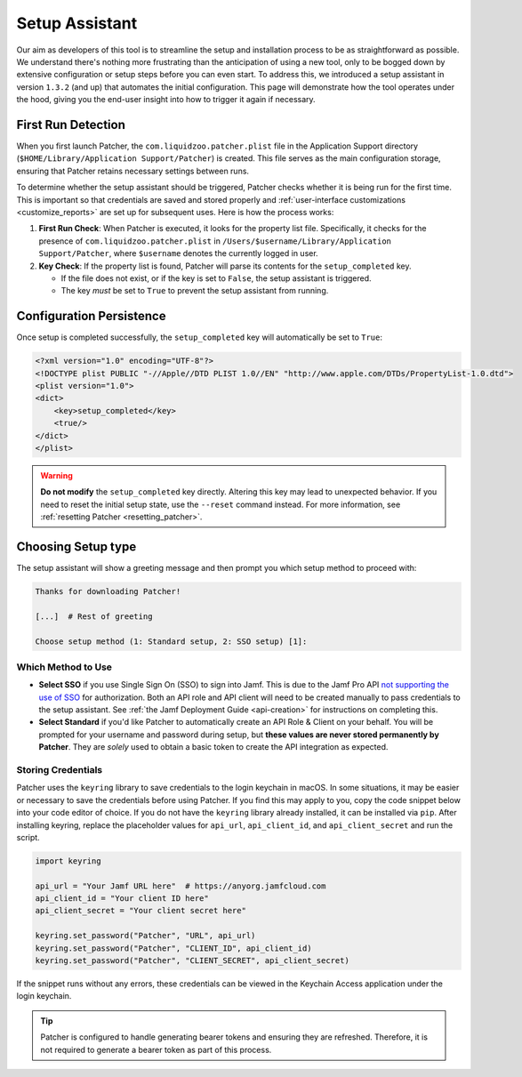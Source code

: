.. _setup:

===============
Setup Assistant
===============

Our aim as developers of this tool is to streamline the setup and installation process to be as straightforward as possible. We understand there's nothing more frustrating than the anticipation of using a new tool, only to be bogged down by extensive configuration or setup steps before you can even start. To address this, we introduced a setup assistant in version ``1.3.2`` (and up) that automates the initial configuration. This page will demonstrate how the tool operates under the hood, giving you the end-user insight into how to trigger it again if necessary.

First Run Detection
-------------------

When you first launch Patcher, the ``com.liquidzoo.patcher.plist`` file in the Application Support directory (``$HOME/Library/Application Support/Patcher``) is created. This file serves as the main configuration storage, ensuring that Patcher retains necessary settings between runs.

To determine whether the setup assistant should be triggered, Patcher checks whether it is being run for the first time. This is important so that credentials are saved and stored properly and :ref:`user-interface customizations <customize_reports>` are set up for subsequent uses. Here is how the process works:

1. **First Run Check**: When Patcher is executed, it looks for the property list file. Specifically, it checks for the presence of ``com.liquidzoo.patcher.plist`` in ``/Users/$username/Library/Application Support/Patcher``, where ``$username`` denotes the currently logged in user.

2. **Key Check**: If the property list is found, Patcher will parse its contents for the ``setup_completed`` key.

   - If the file does not exist, or if the key is set to ``False``, the setup assistant is triggered.
   - The key *must* be set to ``True`` to prevent the setup assistant from running.

Configuration Persistence
-------------------------

Once setup is completed successfully, the ``setup_completed`` key will automatically be set to ``True``:

.. code-block:: xml

    <?xml version="1.0" encoding="UTF-8"?>
    <!DOCTYPE plist PUBLIC "-//Apple//DTD PLIST 1.0//EN" "http://www.apple.com/DTDs/PropertyList-1.0.dtd">
    <plist version="1.0">
    <dict>
        <key>setup_completed</key>
        <true/>
    </dict>
    </plist>

.. admonition:: Warning
    :class: warning

    **Do not modify** the ``setup_completed`` key directly. Altering this key may lead to unexpected behavior. If you need to reset the initial setup state, use the ``--reset`` command instead. For more information, see :ref:`resetting Patcher <resetting_patcher>`.

.. _setup_type:

Choosing Setup type
--------------------

The setup assistant will show a greeting message and then prompt you which setup method to proceed with:

.. code-block:: console

    Thanks for downloading Patcher!

    [...]  # Rest of greeting

    Choose setup method (1: Standard setup, 2: SSO setup) [1]:

Which Method to Use
^^^^^^^^^^^^^^^^^^^

- **Select SSO** if you use Single Sign On (SSO) to sign into Jamf. This is due to the Jamf Pro API `not supporting the use of SSO <https://developer.jamf.com/jamf-pro/docs/jamf-pro-api-overview#authentication-and-authorization>`_ for authorization. Both an API role and API client will need to be created manually to pass credentials to the setup assistant. See :ref:`the Jamf Deployment Guide <api-creation>` for instructions on completing this. 
- **Select Standard** if you'd like Patcher to automatically create an API Role & Client on your behalf. You will be prompted for your username and password during setup, but **these values are never stored permanently by Patcher**. They are *solely* used to obtain a basic token to create the API integration as expected. 


Storing Credentials
^^^^^^^^^^^^^^^^^^^

Patcher uses the ``keyring`` library to save credentials to the login keychain in macOS. In some situations, it may be easier or necessary to save the credentials before using Patcher. If you find this may apply to you, copy the code snippet below into your code editor of choice. If you do not have the ``keyring`` library already installed, it can be installed via ``pip``. After installing keyring, replace the placeholder values for ``api_url``, ``api_client_id``, and ``api_client_secret`` and run the script.

.. code-block:: python

    import keyring

    api_url = "Your Jamf URL here"  # https://anyorg.jamfcloud.com
    api_client_id = "Your client ID here"
    api_client_secret = "Your client secret here"

    keyring.set_password("Patcher", "URL", api_url)
    keyring.set_password("Patcher", "CLIENT_ID", api_client_id)
    keyring.set_password("Patcher", "CLIENT_SECRET", api_client_secret)

If the snippet runs without any errors, these credentials can be viewed in the Keychain Access application under the login keychain.

.. tip::

    Patcher is configured to handle generating bearer tokens and ensuring they are refreshed. Therefore, it is not required to generate a bearer token as part of this process.
